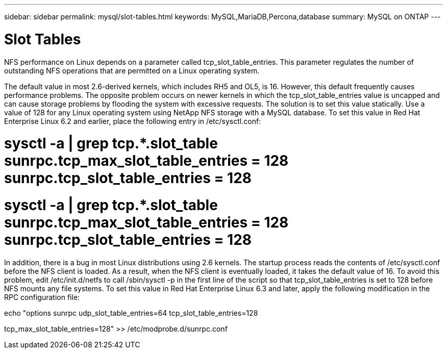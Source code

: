 ---
sidebar: sidebar
permalink: mysql/slot-tables.html
keywords: MySQL,MariaDB,Percona,database
summary: MySQL on ONTAP
---

= Slot Tables 

NFS performance on Linux depends on a parameter called tcp_slot_table_entries. This parameter regulates the number of outstanding NFS operations that are permitted on a Linux operating system. 

The default value in most 2.6-derived kernels, which includes RH5 and OL5, is 16. However, this default frequently causes performance problems. The opposite problem occurs on newer kernels in which the tcp_slot_table_entries value is uncapped and can cause storage problems by flooding the system with excessive requests. The solution is to set this value statically. Use a value of 128 for any Linux operating system using NetApp NFS storage with a MySQL database. To set this value in Red Hat Enterprise Linux 6.2 and earlier, place the following entry in /etc/sysctl.conf: 

# sysctl -a | grep tcp.*.slot_table sunrpc.tcp_max_slot_table_entries = 128 sunrpc.tcp_slot_table_entries = 128 

# sysctl -a | grep tcp.*.slot_table sunrpc.tcp_max_slot_table_entries = 128 sunrpc.tcp_slot_table_entries = 128 

In addition, there is a bug in most Linux distributions using 2.6 kernels. The startup process reads the contents of /etc/sysctl.conf before the NFS client is loaded. As a result, when the NFS client is eventually loaded, it takes the default value of 16. To avoid this problem, edit /etc/init.d/netfs to call /sbin/sysctl -p in the first line of the script so that tcp_slot_table_entries is set to 128 before NFS mounts any file systems. To set this value in Red Hat Enterprise Linux 6.3 and later, apply the following modification in the RPC configuration file:

echo "options sunrpc udp_slot_table_entries=64 tcp_slot_table_entries=128

tcp_max_slot_table_entries=128" >> /etc/modprobe.d/sunrpc.conf
